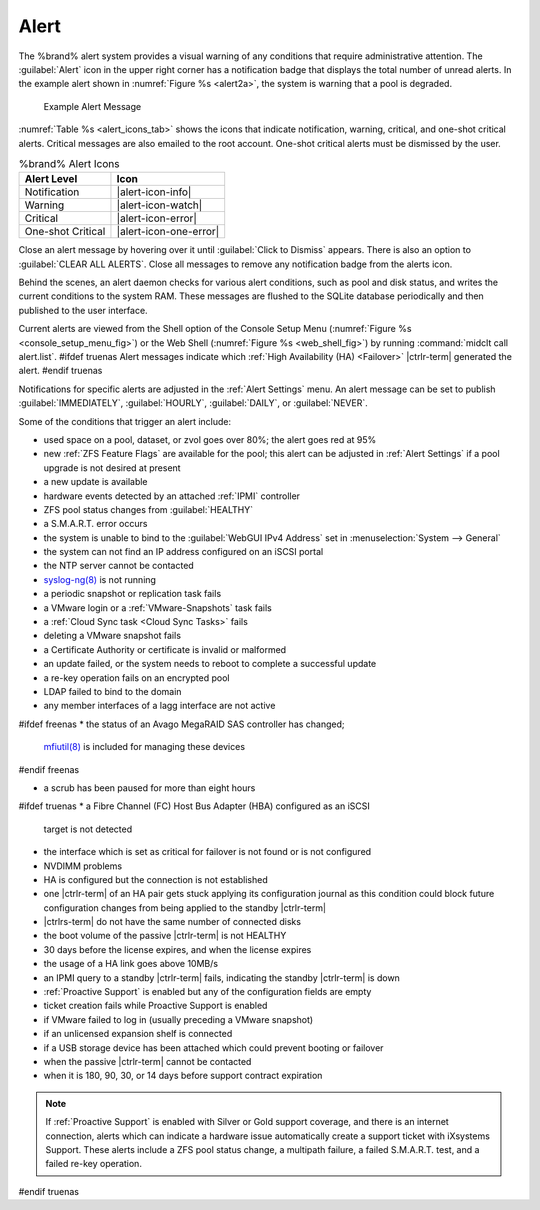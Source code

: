 .. index:: Alert

.. _Alert:

Alert
-----

The %brand% alert system provides a visual warning of any
conditions that require administrative attention. The
:guilabel:`Alert` icon in the upper right corner has a
notification badge that displays the total number of unread alerts.
In the example alert shown in
:numref:`Figure %s <alert2a>`,
the system is warning that a pool is degraded.


.. _alert2a:

.. figure:: images/alert-example.png

   Example Alert Message


:numref:`Table %s <alert_icons_tab>` shows the icons that indicate
notification, warning, critical, and one-shot critical alerts. Critical
messages are also emailed to the root account. One-shot critical alerts
must be dismissed by the user.


.. tabularcolumns:: |>{\RaggedRight}p{\dimexpr 0.20\linewidth-2\tabcolsep}
                    |>{\RaggedRight}p{\dimexpr 0.15\linewidth-2\tabcolsep}|

.. _alert_icons_tab:

.. table:: %brand% Alert Icons
   :class: longtable

   +-------------------+------------------------+
   | Alert Level       | Icon                   |
   |                   |                        |
   +===================+========================+
   | Notification      | |alert-icon-info|      |
   |                   |                        |
   +-------------------+------------------------+
   | Warning           | |alert-icon-watch|     |
   |                   |                        |
   +-------------------+------------------------+
   | Critical          | |alert-icon-error|     |
   |                   |                        |
   +-------------------+------------------------+
   | One-shot Critical | |alert-icon-one-error| |
   |                   |                        |
   +-------------------+------------------------+


Close an alert message by hovering over it until
:guilabel:`Click to Dismiss` appears. There is also an option to
:guilabel:`CLEAR ALL ALERTS`. Close all messages to remove any
notification badge from the alerts icon.

Behind the scenes, an alert daemon checks for various alert
conditions, such as pool and disk status, and writes the current
conditions to the system RAM. These messages are flushed to the SQLite
database periodically and then published to the user interface.

Current alerts are viewed from the Shell option of the Console
Setup Menu
(:numref:`Figure %s <console_setup_menu_fig>`)
or the Web Shell
(:numref:`Figure %s <web_shell_fig>`)
by running :command:`midclt call alert.list`.
#ifdef truenas
Alert messages indicate which :ref:`High Availability (HA) <Failover>`
|ctrlr-term| generated the alert.
#endif truenas

Notifications for specific alerts are adjusted in the
:ref:`Alert Settings` menu. An alert message can be set to
publish :guilabel:`IMMEDIATELY`, :guilabel:`HOURLY`,
:guilabel:`DAILY`, or :guilabel:`NEVER`.

Some of the conditions that trigger an alert include:

* used space on a pool, dataset, or zvol goes over 80%; the alert
  goes red at 95%

* new :ref:`ZFS Feature Flags` are available for the pool; this alert
  can be adjusted in :ref:`Alert Settings` if a pool upgrade is not
  desired at present

* a new update is available

* hardware events detected by an attached :ref:`IPMI` controller

* ZFS pool status changes from :guilabel:`HEALTHY`

* a S.M.A.R.T. error occurs

* the system is unable to bind to the :guilabel:`WebGUI IPv4 Address`
  set in
  :menuselection:`System --> General`

* the system can not find an IP address configured on an iSCSI portal

* the NTP server cannot be contacted

* `syslog-ng(8) <https://www.freebsd.org/cgi/man.cgi?query=syslog-ng>`__
  is not running

* a periodic snapshot or replication task fails

* a VMware login or a :ref:`VMware-Snapshots` task fails

* a :ref:`Cloud Sync task <Cloud Sync Tasks>` fails

* deleting a VMware snapshot fails

* a Certificate Authority or certificate is invalid or malformed

* an update failed, or the system needs to reboot to complete a
  successful update

* a re-key operation fails on an encrypted pool

* LDAP failed to bind to the domain

* any member interfaces of a lagg interface are not active

#ifdef freenas
* the status of an Avago MegaRAID SAS controller has changed;
  `mfiutil(8) <https://www.freebsd.org/cgi/man.cgi?query=mfiutil>`__
  is included for managing these devices
#endif freenas

* a scrub has been paused for more than eight hours

#ifdef truenas
* a Fibre Channel (FC) Host Bus Adapter (HBA) configured as an iSCSI
  target is not detected

* the interface which is set as critical for failover is not found
  or is not configured

* NVDIMM problems

* HA is configured but the connection is not established

* one |ctrlr-term| of an HA pair gets stuck applying its configuration
  journal as this condition could block future configuration changes
  from being applied to the standby |ctrlr-term|

* |ctrlrs-term| do not have the same number of connected disks

* the boot volume of the passive |ctrlr-term| is not HEALTHY

* 30 days before the license expires, and when the license expires

* the usage of a HA link goes above 10MB/s

* an IPMI query to a standby |ctrlr-term| fails, indicating the standby
  |ctrlr-term| is down

* :ref:`Proactive Support` is enabled but any of the configuration
  fields are empty

* ticket creation fails while Proactive Support is enabled

* if VMware failed to log in (usually preceding a VMware snapshot)

* if an unlicensed expansion shelf is connected

* if a USB storage device has been attached which could prevent
  booting or failover

* when the passive |ctrlr-term| cannot be contacted

* when it is 180, 90, 30, or 14 days before support contract
  expiration

.. note:: If :ref:`Proactive Support` is enabled with Silver or Gold
   support coverage, and there is an internet connection, alerts which
   can indicate a hardware issue automatically create a support ticket
   with iXsystems Support. These alerts include a ZFS pool status
   change, a multipath failure, a failed S.M.A.R.T. test, and a failed
   re-key operation.
#endif truenas
